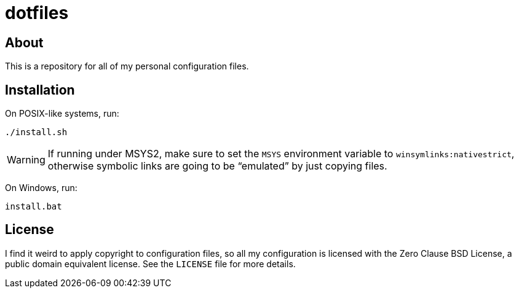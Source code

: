 = dotfiles

== About

This is a repository for all of my personal configuration files.

== Installation

On POSIX-like systems, run:

----
./install.sh
----

WARNING: If running under MSYS2, make sure to set the `MSYS` environment variable to `winsymlinks:nativestrict`, otherwise symbolic links are going to be "`emulated`" by just copying files.

On Windows, run:

----
install.bat
----

== License

I find it weird to apply copyright to configuration files, so all my configuration is licensed with the Zero Clause BSD License, a public domain equivalent license. See the `LICENSE` file for more details.
